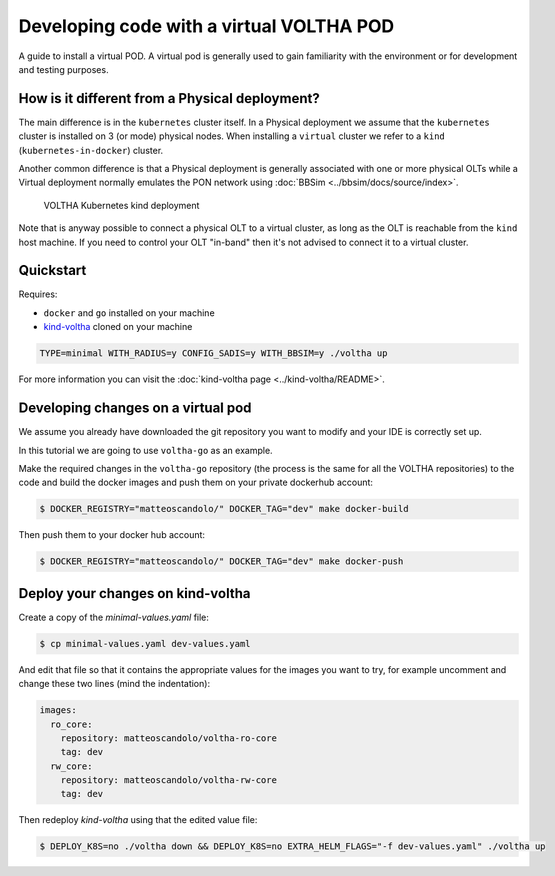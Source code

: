 .. _dev_virtual:

Developing code with a virtual VOLTHA POD
=========================================

A guide to install a virtual POD. A virtual pod is generally used to gain familiarity with the
environment or for development and testing purposes.

How is it different from a Physical deployment?
-----------------------------------------------

The main difference is in the ``kubernetes`` cluster itself.
In a Physical deployment we assume that the ``kubernetes`` cluster is installed
on 3 (or mode) physical nodes.
When installing a ``virtual`` cluster we refer to a ``kind`` (``kubernetes-in-docker``)
cluster.

Another common difference is that a Physical deployment is generally associated
with one or more physical OLTs while a Virtual deployment normally emulates the
PON network using :doc:`BBSim <../bbsim/docs/source/index>`.

.. figure:: ../_static/voltha_cluster_virtual.png
   :alt: VOLTHA Component Diagram
   :width: 100%

   VOLTHA Kubernetes kind deployment

Note that is anyway possible to connect a physical OLT to a virtual cluster, as
long as the OLT is reachable from the ``kind`` host machine. If you need to control
your OLT "in-band" then it's not advised to connect it to a virtual cluster.

Quickstart
----------

Requires:

- ``docker`` and ``go`` installed on your machine
- `kind-voltha <https://gerrit.opencord.org/gitweb?p=kind-voltha.git>`_ cloned
  on your machine

.. code:: bash

    TYPE=minimal WITH_RADIUS=y CONFIG_SADIS=y WITH_BBSIM=y ./voltha up

For more information you can visit the :doc:`kind-voltha page <../kind-voltha/README>`.

Developing changes on a virtual pod
-----------------------------------

We assume you already have downloaded the git repository you want to modify and
your IDE is correctly set up.

In this tutorial we are going to use ``voltha-go`` as an example.

Make the required changes in the ``voltha-go`` repository (the process
is the same for all the VOLTHA repositories) to the code and build the
docker images and push them on your private dockerhub account:

.. code:: bash

   $ DOCKER_REGISTRY="matteoscandolo/" DOCKER_TAG="dev" make docker-build

Then push them to your docker hub account:

.. code:: bash

   $ DOCKER_REGISTRY="matteoscandolo/" DOCKER_TAG="dev" make docker-push

Deploy your changes on kind-voltha
----------------------------------

Create a copy of the `minimal-values.yaml` file:

.. code:: bash

    $ cp minimal-values.yaml dev-values.yaml

And edit that file so that it contains the appropriate values for the images you want to try,
for example uncomment and change these two lines (mind the indentation):

.. code:: yaml

    images:
      ro_core:
        repository: matteoscandolo/voltha-ro-core
        tag: dev
      rw_core:
        repository: matteoscandolo/voltha-rw-core
        tag: dev

Then redeploy `kind-voltha` using that the edited value file:

.. code:: bash

    $ DEPLOY_K8S=no ./voltha down && DEPLOY_K8S=no EXTRA_HELM_FLAGS="-f dev-values.yaml" ./voltha up
